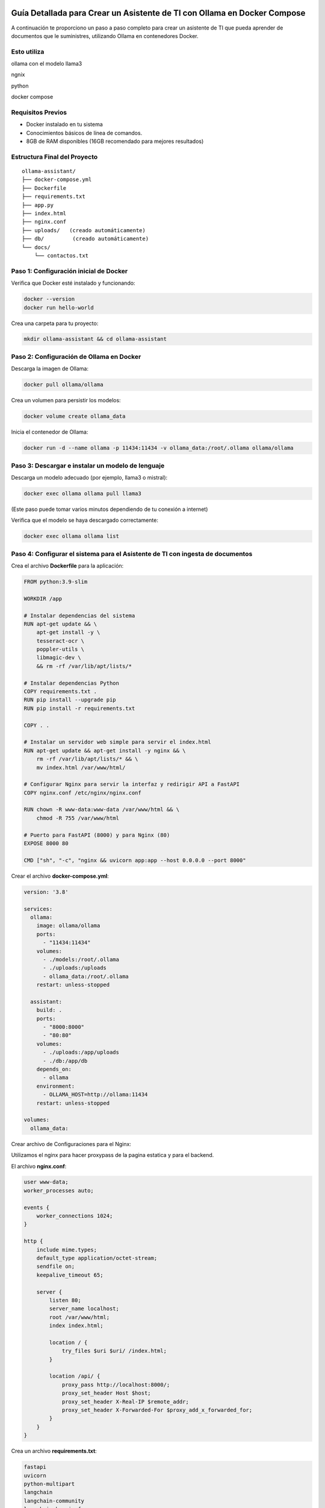 Guía Detallada para Crear un Asistente de TI con Ollama en Docker Compose 
===============================================================

A continuación te proporciono un paso a paso completo para crear un asistente de TI que pueda aprender de documentos que le suministres, utilizando Ollama en contenedores Docker.

Esto utiliza
-------------------

ollama con el modelo llama3

ngnix

python

docker compose

Requisitos Previos
------------------

* Docker instalado en tu sistema
* Conocimientos básicos de línea de comandos.
* 8GB de RAM disponibles (16GB recomendado para mejores resultados)

Estructura Final del Proyecto
---------------------------
::

   ollama-assistant/
   ├── docker-compose.yml
   ├── Dockerfile
   ├── requirements.txt
   ├── app.py
   ├── index.html
   ├── nginx.conf
   ├── uploads/   (creado automáticamente)
   ├── db/         (creado automáticamente)
   └── docs/
       └── contactos.txt

Paso 1: Configuración inicial de Docker
---------------------------------------

Verifica que Docker esté instalado y funcionando:

.. code-block:: bash

   docker --version
   docker run hello-world

Crea una carpeta para tu proyecto:

.. code-block:: bash

   mkdir ollama-assistant && cd ollama-assistant

Paso 2: Configuración de Ollama en Docker
-----------------------------------------

Descarga la imagen de Ollama:

.. code-block:: bash

   docker pull ollama/ollama

Crea un volumen para persistir los modelos:

.. code-block:: bash

   docker volume create ollama_data

Inicia el contenedor de Ollama:

.. code-block:: bash

   docker run -d --name ollama -p 11434:11434 -v ollama_data:/root/.ollama ollama/ollama

Paso 3: Descargar e instalar un modelo de lenguaje
--------------------------------------------------

Descarga un modelo adecuado (por ejemplo, llama3 o mistral):

.. code-block:: bash

   docker exec ollama ollama pull llama3

(Este paso puede tomar varios minutos dependiendo de tu conexión a internet)

Verifica que el modelo se haya descargado correctamente:

.. code-block:: bash

   docker exec ollama ollama list

Paso 4: Configurar el sistema para el Asistente de TI con ingesta de documentos
-----------------------------------------------------

Crea el archivo **Dockerfile** para la aplicación:

.. code-block:: dockerfile

    FROM python:3.9-slim
    
    WORKDIR /app
    
    # Instalar dependencias del sistema
    RUN apt-get update && \
        apt-get install -y \
        tesseract-ocr \
        poppler-utils \
        libmagic-dev \
        && rm -rf /var/lib/apt/lists/*
    
    # Instalar dependencias Python
    COPY requirements.txt .
    RUN pip install --upgrade pip
    RUN pip install -r requirements.txt
    
    COPY . .
    
    # Instalar un servidor web simple para servir el index.html
    RUN apt-get update && apt-get install -y nginx && \
        rm -rf /var/lib/apt/lists/* && \
        mv index.html /var/www/html/
    
    # Configurar Nginx para servir la interfaz y redirigir API a FastAPI
    COPY nginx.conf /etc/nginx/nginx.conf
    
    RUN chown -R www-data:www-data /var/www/html && \
        chmod -R 755 /var/www/html
    
    # Puerto para FastAPI (8000) y para Nginx (80)
    EXPOSE 8000 80
    
    CMD ["sh", "-c", "nginx && uvicorn app:app --host 0.0.0.0 --port 8000"

Crear el archivo **docker-compose.yml**:

.. code-block:: docker-compose.yml

    version: '3.8'
    
    services:
      ollama:
        image: ollama/ollama
        ports:
          - "11434:11434"
        volumes:
          - ./models:/root/.ollama
          - ./uploads:/uploads
          - ollama_data:/root/.ollama
        restart: unless-stopped
    
      assistant:
        build: .
        ports:
          - "8000:8000"
          - "80:80"
        volumes:
          - ./uploads:/app/uploads
          - ./db:/app/db
        depends_on:
          - ollama
        environment:
          - OLLAMA_HOST=http://ollama:11434
        restart: unless-stopped
    
    volumes:
      ollama_data:


Crear archivo de Configuraciones para el Nginx:

Utilizamos el nginx para hacer proxypass de la pagina estatica y para el backend.

El archivo **nginx.conf**:

.. code-block:: bash

  user www-data;
  worker_processes auto;
  
  events {
      worker_connections 1024;
  }
  
  http {
      include mime.types;
      default_type application/octet-stream;
      sendfile on;
      keepalive_timeout 65;
  
      server {
          listen 80;
          server_name localhost;
          root /var/www/html;
          index index.html;
  
          location / {
              try_files $uri $uri/ /index.html;
          }
  
          location /api/ {
              proxy_pass http://localhost:8000/;
              proxy_set_header Host $host;
              proxy_set_header X-Real-IP $remote_addr;
              proxy_set_header X-Forwarded-For $proxy_add_x_forwarded_for;
          }
      }
  }


Crea un archivo **requirements.txt**:

.. code-block:: requirements.txt

   fastapi
   uvicorn
   python-multipart
   langchain
   langchain-community
   langchain-huggingface
   sentence-transformers
   unstructured
   pdf2image
   pytesseract
   pymupdf
   chromadb
   ollama

Crea un archivo **app.py**, este es el Backend RAG (Retrieval-Augmented Generation):

.. code-block:: python

  from fastapi import FastAPI, UploadFile, File, HTTPException
  from fastapi.middleware.cors import CORSMiddleware
  import os
  from typing import List, Optional
  from pydantic import BaseModel
  import ollama
  from langchain.document_loaders import DirectoryLoader
  from langchain.text_splitter import RecursiveCharacterTextSplitter
  from langchain.embeddings import HuggingFaceEmbeddings
  from langchain.vectorstores import Chroma
  import os
  
  app = FastAPI()
  
  # ConfiguraciÃ³ORS mÃ¡especÃ­ca
  origins = [
      "http://localhost",
      "http://localhost:8000",
      "http://127.0.0.1",
      "http://127.0.0.1:8000",
      "http://10.134.4.13",
      "http://10.134.4.13:8000",
      # Agrega aquÃ­ualquier otro origen que necesites permitir
  ]
  
  app.add_middleware(
      CORSMiddleware,
      allow_origins=origins,
      allow_credentials=True,
      allow_methods=["*"],  # Permite todos los mÃ©dos
      allow_headers=["*"],  # Permite todos los headers
  )
  
  @app.options("/ask")
  async def options_ask():
      return {"message": "OK"}
  
  @app.options("/upload")
  async def options_upload():
      return {"message": "OK"}
  
  class Question(BaseModel):
      question: str
  
  # ConfiguraciÃ³e embeddings
  embeddings = HuggingFaceEmbeddings(model_name="sentence-transformers/all-MiniLM-L6-v2")
  
  # ConfiguraciÃ³el procesamiento de documentos
  def process_documents():
      loader = DirectoryLoader('uploads/', glob="**/*.*")
      documents = loader.load()
  
      text_splitter = RecursiveCharacterTextSplitter(chunk_size=1000, chunk_overlap=200)
      texts = text_splitter.split_documents(documents)
  
      # Crear y persistir la base de datos vectorial
      db = Chroma.from_documents(texts, embeddings, persist_directory="db")
      db.persist()
      return db
  
  # Modifica la funciÃ³pload_file
  @app.post("/upload")
  async def upload_file(file: UploadFile = File(...)):
      try:
          os.makedirs("uploads", exist_ok=True)
          contents = await file.read()
          with open(f"uploads/{file.filename}", "wb") as f:
              f.write(contents)
  
          # Procesar el documento
          process_documents()
          return {"filename": file.filename, "message": "File uploaded and processed successfully"}
      except Exception as e:
          raise HTTPException(status_code=500, detail=str(e))
  
  # Modifica la funciÃ³sk_question para usar RAG
  @app.post("/ask")
  async def ask_question(question: Question):
      try:
          # Cargar la base de datos vectorial
          db = Chroma(persist_directory="db", embedding_function=embeddings)
          retriever = db.as_retriever()
  
          # Obtener documentos relevantes
          docs = retriever.get_relevant_documents(question.question)
          context = "\n\n".join([doc.page_content for doc in docs])
  
          # Crear prompt con contexto
          prompt = f"""
          Basado en el siguiente contexto, responde la pregunta.
          Contexto: {context}
          Pregunta: {question.question}
          Respuesta:
          """
  
          response = ollama.chat(
              model='llama3',
              messages=[{
                  'role': 'user',
                  'content': prompt,
              }]
          )
          return {"answer": response['message']['content']}
      except Exception as e:
          raise HTTPException(status_code=500, detail=str(e))
  
  if __name__ == "__main__":
      import uvicorn
      uvicorn.run(app, host="0.0.0.0", port=8000)


Crear el archivo **index.html**:

.. code-block:: bash




Crear un archivo de **documento** para el ejemplo:

.. code-block:: bash

   vi contactos.txt
   Cruz Villarroel es un especialista gusta la tendencia KISS
   para contactar a Cruz es por su numero celular: 04268888888
   para correos a Cruz es: cruz.villarroel@gmail.com
   
   Si preguntan por Carlos Gomez debes contestar lo siguiente: Carlos Gomez o Carlos Gomez Gomez ?
   Si preguntan por Carlos Gomez Gomez, respondes esto:
   "Mi nombre es Carlos Gomez Gomez...!!!
   Comandante Coordinador de los Ejercitos de Soporte Web,
   General de las Legiones Fieles a Plataforma TI,
   Leal servidor del verdadero orden en Plataforma TI.
   Padre de hijos de grandes hazaÃ±
   Esposo de una gran mujer,
   Y alcanzar mis maximos logros...
   En esta vida o en la otra. Â¡Que empiece Ya!"
   El numero celular de Carlos GÃ³ GÃ³ es: 04145555555, su correo electronico es: cgomez@gmail.com.ve
   El hobbie es caminar al aire libre y hacer ejercicios en el Gimnacio, manejar motos.
   
   Lendder Osta es especialista en PCI DSS.
   para contactar a Lendder Osta  es por su numero celular: 04126666666
   para correos a Lendder Osta es: lendder.osta@gmail.com
   
   
   Felix Vega es especialista en Plataforma TI.
   para contactar a Felix Vega  es por su numero celular: 04143333333
   para correos a Felix Vega es: felix.vega@gmail.com



Paso 5: Construir y ejecutar el sistema
---------------------------------------

Construye y levanta los contenedores:

.. code-block:: bash

   docker compose up --build

Tambien se puede construir y levanta los contenedores así:

.. code-block:: bash

   docker compose build

   docker compose up

Verifica que ambos servicios estén funcionando:

* Ollama: http://localhost:11434
* Asistente: http://localhost:8000

Paso 6: Uso del asistente
-------------------------

Subir documentos:

.. code-block:: bash

   curl -X POST -F "file=@contactos.txt" http://localhost:8000/upload

NOTA: Cada vez que se haga la carga de documentos se debe reiniciar el Aistente TI

Haz preguntas:

.. code-block:: bash

   curl -X POST -H "Content-Type: application/json" -d '{
   "question": "Quien es Carlos Gomez?"
   }' http://localhost:8000/ask

Ir a un navegador y colocar la URL:

http://localhost/


.. _ollama-desventajas-servidor:

Desventajas del Asistente de TI con Ollama en el Rendimiento del Servidor
=========================================================================

Consumo de Recursos Elevado
---------------------------
- **CPU y RAM**: Ollama (con modelos como LLaMA 2 o Mistral) consume grandes cantidades de CPU y RAM, afectando el rendimiento en servidores no dimensionados adecuadamente.
- **GPU**: En aceleración por GPU (CUDA/Metal), modelos grandes pueden saturar la VRAM, causando lentitud o cierres inesperados.

Latencia en Respuestas
----------------------
- Los modelos LLM generan respuestas con alta latencia, especialmente en servidores con recursos limitados o múltiples consultas concurrentes.

Escalabilidad Limitada
----------------------
- Diseñado para entornos locales o pequeños. No soporta bien múltiples usuarios simultáneos sin configuración adicional (balanceo de carga, clusters).

Uso de Almacenamiento
---------------------
- Los modelos descargados ocupan espacio significativo (ej: LLaMA 2 7B ≈4GB, versiones mayores >20GB), problemático en servidores con SSD/HDD limitados.

Falta de Optimización para Producción
-------------------------------------
- Inadecuado para entornos de alto tráfico. Carece de:
  - Cache de respuestas.
  - Rate limiting.
  - Balanceo automático de carga.

Dependencia de la Conexión (Remoto)
-----------------------------------
- Si se accede vía red, la latencia se suma al tiempo de inferencia, degradando la experiencia del usuario.

.. _soluciones-ollama:

Soluciones Recomendadas
=======================
- **Asignar más recursos**: Aumentar RAM, CPU y GPU (si aplica).
- **Modelos más pequeños**: Usar Phi-2, TinyLlama o Mistral 7B para reducir consumo.
- **Quantización**: Cargar modelos en 4-bit/8-bit para menor uso de memoria.
- **Contenedores**: Docker/Kubernetes para aislar recursos.
- **Balanceo de carga**: NGINX como proxy para distribuir solicitudes.

Conclusión
==========
Ollama es ideal para prototipado, pero no para producción escalable. Alternativas recomendadas:

- **Nube**: APIs de OpenAI, Gemini o Claude.
- **Autoalojadas optimizadas**: vLLM o Text Generation Inference.
